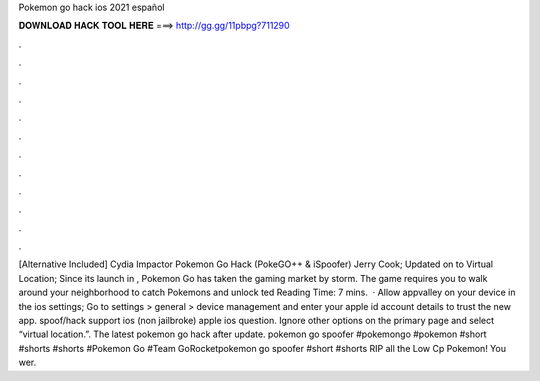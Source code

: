 Pokemon go hack ios 2021 español

𝐃𝐎𝐖𝐍𝐋𝐎𝐀𝐃 𝐇𝐀𝐂𝐊 𝐓𝐎𝐎𝐋 𝐇𝐄𝐑𝐄 ===> http://gg.gg/11pbpg?711290

.

.

.

.

.

.

.

.

.

.

.

.

[Alternative Included] Cydia Impactor Pokemon Go Hack (PokeGO++ & iSpoofer) Jerry Cook; Updated on to Virtual Location; Since its launch in , Pokemon Go has taken the gaming market by storm. The game requires you to walk around your neighborhood to catch Pokemons and unlock ted Reading Time: 7 mins.  · Allow appvalley on your device in the ios settings; Go to settings > general > device management and enter your apple id account details to trust the new app. spoof/hack support ios (non jailbroke) apple ios question. Ignore other options on the primary page and select “virtual location.”. The latest pokemon go hack after update. pokemon go spoofer #pokemongo #pokemon #short #shorts #shorts #Pokemon Go #Team GoRocketpokemon go spoofer #short #shorts RIP all the Low Cp Pokemon! You wer.